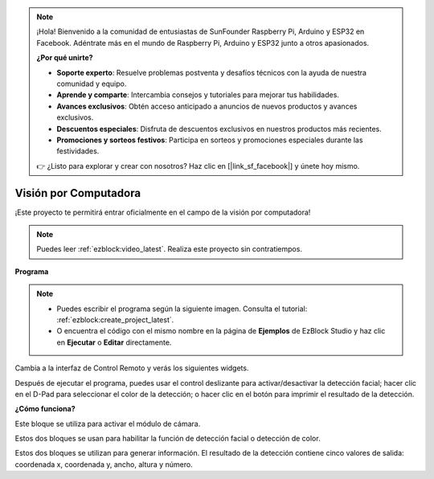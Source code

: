 .. note::

    ¡Hola! Bienvenido a la comunidad de entusiastas de SunFounder Raspberry Pi, Arduino y ESP32 en Facebook. Adéntrate más en el mundo de Raspberry Pi, Arduino y ESP32 junto a otros apasionados.

    **¿Por qué unirte?**

    - **Soporte experto**: Resuelve problemas postventa y desafíos técnicos con la ayuda de nuestra comunidad y equipo.
    - **Aprende y comparte**: Intercambia consejos y tutoriales para mejorar tus habilidades.
    - **Avances exclusivos**: Obtén acceso anticipado a anuncios de nuevos productos y avances exclusivos.
    - **Descuentos especiales**: Disfruta de descuentos exclusivos en nuestros productos más recientes.
    - **Promociones y sorteos festivos**: Participa en sorteos y promociones especiales durante las festividades.

    👉 ¿Listo para explorar y crear con nosotros? Haz clic en [|link_sf_facebook|] y únete hoy mismo.

.. _ezb_vision:

Visión por Computadora
=============================

¡Este proyecto te permitirá entrar oficialmente en el campo de la visión por computadora!

.. note:: 
    
    Puedes leer :ref:`ezblock:video_latest`. Realiza este proyecto sin contratiempos.

**Programa**

.. note::

    * Puedes escribir el programa según la siguiente imagen. Consulta el tutorial: :ref:`ezblock:create_project_latest`.
    * O encuentra el código con el mismo nombre en la página de **Ejemplos** de EzBlock Studio y haz clic en **Ejecutar** o **Editar** directamente.

.. image:: img/sp210928_165255.png
    :width: 800

Cambia a la interfaz de Control Remoto y verás los siguientes widgets.

.. image:: img/sp210928_165642.png

Después de ejecutar el programa, puedes usar el control deslizante para activar/desactivar la detección facial; hacer clic en el D-Pad para seleccionar el color de la detección; o hacer clic en el botón para imprimir el resultado de la detección.

**¿Cómo funciona?**

.. image:: img/sp210928_170920.png

Este bloque se utiliza para activar el módulo de cámara.

.. image:: img/sp210928_171021.png
    :width: 400

Estos dos bloques se usan para habilitar la función de detección facial o detección de color.

.. image:: img/sp210928_171125.png
    :width: 400

Estos dos bloques se utilizan para generar información. El resultado de la detección contiene cinco valores de salida: coordenada x, coordenada y, ancho, altura y número.
